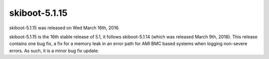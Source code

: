 skiboot-5.1.15
--------------

skiboot-5.1.15 was released on Wed March 16th, 2016.

skiboot-5.1.15 is the 16th stable release of 5.1, it follows skiboot-5.1.14
(which was released March 9th, 2016). This release contains one bug fix, a
fix for a memory leak in an error path for AMI BMC based systems when
logging non-severe errors. As such, it is a minor bug fix update.
